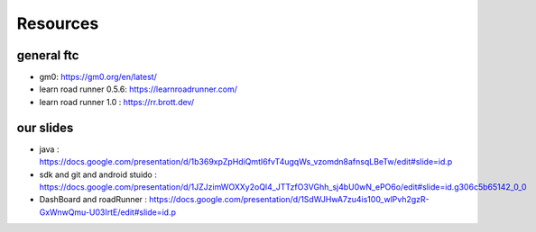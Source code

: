 Resources
=====
general ftc
-----------

- gm0: https://gm0.org/en/latest/

- learn road runner 0.5.6: https://learnroadrunner.com/

- learn road runner 1.0 : https://rr.brott.dev/

our slides
----------

- java : https://docs.google.com/presentation/d/1b369xpZpHdiQmtI6fvT4ugqWs_vzomdn8afnsqLBeTw/edit#slide=id.p

- sdk and git and android stuido : https://docs.google.com/presentation/d/1JZJzimWOXXy2oQl4_JTTzfO3VGhh_sj4bU0wN_ePO6o/edit#slide=id.g306c5b65142_0_0


- DashBoard and roadRunner : https://docs.google.com/presentation/d/1SdWJHwA7zu4is100_wlPvh2gzR-GxWnwQmu-U03IrtE/edit#slide=id.p


